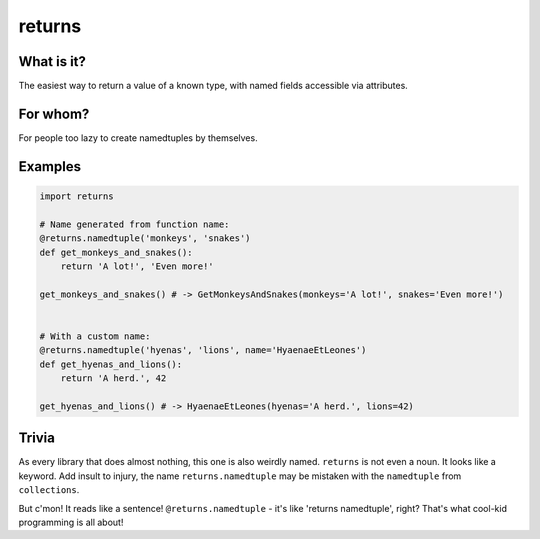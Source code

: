returns
=======
.. image:: https://travis-ci.org/not-raspberry/returns.svg?branch=master
    :target: https://travis-ci.org/not-raspberry/returns
.. image:: https://coveralls.io/repos/not-raspberry/returns/badge.svg?branch=master&service=github
    :target: https://coveralls.io/github/not-raspberry/returns?branch=master


What is it?
-----------
The easiest way to return a value of a known type, with named fields accessible via attributes.

For whom?
---------
For people too lazy to create namedtuples by themselves.


Examples
--------
.. code:: python

    import returns

    # Name generated from function name:
    @returns.namedtuple('monkeys', 'snakes')
    def get_monkeys_and_snakes():
        return 'A lot!', 'Even more!'

    get_monkeys_and_snakes() # -> GetMonkeysAndSnakes(monkeys='A lot!', snakes='Even more!')


    # With a custom name:
    @returns.namedtuple('hyenas', 'lions', name='HyaenaeEtLeones')
    def get_hyenas_and_lions():
        return 'A herd.', 42

    get_hyenas_and_lions() # -> HyaenaeEtLeones(hyenas='A herd.', lions=42)


Trivia
------
As every library that does almost nothing, this one is also weirdly named. ``returns`` is not even a
noun. It looks like a keyword. Add insult to injury, the name ``returns.namedtuple`` may be mistaken
with the ``namedtuple`` from ``collections``.

But c'mon! It reads like a sentence! ``@returns.namedtuple`` - it's like 'returns namedtuple',
right? That's what cool-kid programming is all about!
